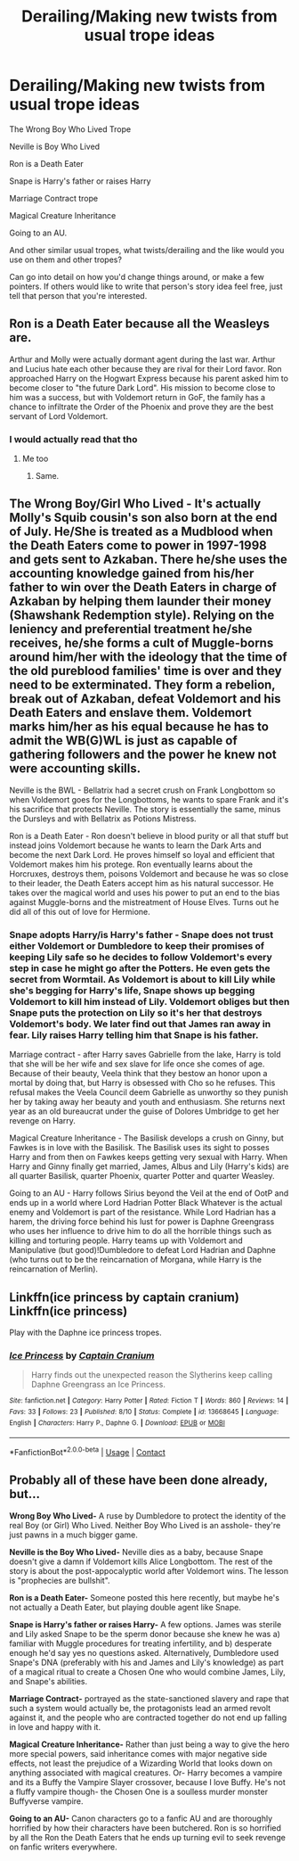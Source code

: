 #+TITLE: Derailing/Making new twists from usual trope ideas

* Derailing/Making new twists from usual trope ideas
:PROPERTIES:
:Author: NotSoSnarky
:Score: 10
:DateUnix: 1599087183.0
:DateShort: 2020-Sep-03
:FlairText: Discussion
:END:
The Wrong Boy Who Lived Trope

Neville is Boy Who Lived

Ron is a Death Eater

Snape is Harry's father or raises Harry

Marriage Contract trope

Magical Creature Inheritance

Going to an AU.

And other similar usual tropes, what twists/derailing and the like would you use on them and other tropes?

Can go into detail on how you'd change things around, or make a few pointers. If others would like to write that person's story idea feel free, just tell that person that you're interested.


** *Ron is a Death Eater* because all the Weasleys are.

Arthur and Molly were actually dormant agent during the last war. Arthur and Lucius hate each other because they are rival for their Lord favor. Ron approached Harry on the Hogwart Express because his parent asked him to become closer to "the future Dark Lord". His mission to become close to him was a success, but with Voldemort return in GoF, the family has a chance to infiltrate the Order of the Phoenix and prove they are the best servant of Lord Voldemort.
:PROPERTIES:
:Author: PlusMortgage
:Score: 10
:DateUnix: 1599093665.0
:DateShort: 2020-Sep-03
:END:

*** I would actually read that tho
:PROPERTIES:
:Author: TheAmazingMaggs
:Score: 4
:DateUnix: 1599094768.0
:DateShort: 2020-Sep-03
:END:

**** Me too
:PROPERTIES:
:Author: jacdot
:Score: 2
:DateUnix: 1599104078.0
:DateShort: 2020-Sep-03
:END:

***** Same.
:PROPERTIES:
:Author: Independent_Ad_7204
:Score: 1
:DateUnix: 1599111610.0
:DateShort: 2020-Sep-03
:END:


** The Wrong Boy/Girl Who Lived - It's actually Molly's Squib cousin's son also born at the end of July. He/She is treated as a Mudblood when the Death Eaters come to power in 1997-1998 and gets sent to Azkaban. There he/she uses the accounting knowledge gained from his/her father to win over the Death Eaters in charge of Azkaban by helping them launder their money (Shawshank Redemption style). Relying on the leniency and preferential treatment he/she receives, he/she forms a cult of Muggle-borns around him/her with the ideology that the time of the old pureblood families' time is over and they need to be exterminated. They form a rebelion, break out of Azkaban, defeat Voldemort and his Death Eaters and enslave them. Voldemort marks him/her as his equal because he has to admit the WB(G)WL is just as capable of gathering followers and the power he knew not were accounting skills.

Neville is the BWL - Bellatrix had a secret crush on Frank Longbottom so when Voldemort goes for the Longbottoms, he wants to spare Frank and it's his sacrifice that protects Neville. The story is essentially the same, minus the Dursleys and with Bellatrix as Potions Mistress.

Ron is a Death Eater - Ron doesn't believe in blood purity or all that stuff but instead joins Voldemort because he wants to learn the Dark Arts and become the next Dark Lord. He proves himself so loyal and efficient that Voldemort makes him his protege. Ron eventually learns about the Horcruxes, destroys them, poisons Voldemort and because he was so close to their leader, the Death Eaters accept him as his natural successor. He takes over the magical world and uses his power to put an end to the bias against Muggle-borns and the mistreatment of House Elves. Turns out he did all of this out of love for Hermione.
:PROPERTIES:
:Author: I_love_DPs
:Score: 3
:DateUnix: 1599113768.0
:DateShort: 2020-Sep-03
:END:

*** Snape adopts Harry/is Harry's father - Snape does not trust either Voldemort or Dumbledore to keep their promises of keeping Lily safe so he decides to follow Voldemort's every step in case he might go after the Potters. He even gets the secret from Wormtail. As Voldemort is about to kill Lily while she's begging for Harry's life, Snape shows up begging Voldemort to kill him instead of Lily. Voldemort obliges but then Snape puts the protection on Lily so it's her that destroys Voldemort's body. We later find out that James ran away in fear. Lily raises Harry telling him that Snape is his father.

Marriage contract - after Harry saves Gabrielle from the lake, Harry is told that she will be her wife and sex slave for life once she comes of age. Because of their beauty, Veela think that they bestow an honor upon a mortal by doing that, but Harry is obsessed with Cho so he refuses. This refusal makes the Veela Council deem Gabrielle as unworthy so they punish her by taking away her beauty and youth and enthusiasm. She returns next year as an old bureaucrat under the guise of Dolores Umbridge to get her revenge on Harry.

Magical Creature Inheritance - The Basilisk develops a crush on Ginny, but Fawkes is in love with the Basilisk. The Basilisk uses its sight to posses Harry and from then on Fawkes keeps getting very sexual with Harry. When Harry and Ginny finally get married, James, Albus and Lily (Harry's kids) are all quarter Basilisk, quarter Phoenix, quarter Potter and quarter Weasley.

Going to an AU - Harry follows Sirius beyond the Veil at the end of OotP and ends up in a world where Lord Hadrian Potter Black Whatever is the actual enemy and Voldemort is part of the resistance. While Lord Hadrian has a harem, the driving force behind his lust for power is Daphne Greengrass who uses her influence to drive him to do all the horrible things such as killing and torturing people. Harry teams up with Voldemort and Manipulative (but good)!Dumbledore to defeat Lord Hadrian and Daphne (who turns out to be the reincarnation of Morgana, while Harry is the reincarnation of Merlin).
:PROPERTIES:
:Author: I_love_DPs
:Score: 4
:DateUnix: 1599116495.0
:DateShort: 2020-Sep-03
:END:


** Linkffn(ice princess by captain cranium) Linkffn(ice princess)

Play with the Daphne ice princess tropes.
:PROPERTIES:
:Author: SeaWeb5
:Score: 2
:DateUnix: 1599111017.0
:DateShort: 2020-Sep-03
:END:

*** [[https://www.fanfiction.net/s/13668645/1/][*/Ice Princess/*]] by [[https://www.fanfiction.net/u/449738/Captain-Cranium][/Captain Cranium/]]

#+begin_quote
  Harry finds out the unexpected reason the Slytherins keep calling Daphne Greengrass an Ice Princess.
#+end_quote

^{/Site/:} ^{fanfiction.net} ^{*|*} ^{/Category/:} ^{Harry} ^{Potter} ^{*|*} ^{/Rated/:} ^{Fiction} ^{T} ^{*|*} ^{/Words/:} ^{860} ^{*|*} ^{/Reviews/:} ^{14} ^{*|*} ^{/Favs/:} ^{33} ^{*|*} ^{/Follows/:} ^{23} ^{*|*} ^{/Published/:} ^{8/10} ^{*|*} ^{/Status/:} ^{Complete} ^{*|*} ^{/id/:} ^{13668645} ^{*|*} ^{/Language/:} ^{English} ^{*|*} ^{/Characters/:} ^{Harry} ^{P.,} ^{Daphne} ^{G.} ^{*|*} ^{/Download/:} ^{[[http://www.ff2ebook.com/old/ffn-bot/index.php?id=13668645&source=ff&filetype=epub][EPUB]]} ^{or} ^{[[http://www.ff2ebook.com/old/ffn-bot/index.php?id=13668645&source=ff&filetype=mobi][MOBI]]}

--------------

*FanfictionBot*^{2.0.0-beta} | [[https://github.com/FanfictionBot/reddit-ffn-bot/wiki/Usage][Usage]] | [[https://www.reddit.com/message/compose?to=tusing][Contact]]
:PROPERTIES:
:Author: FanfictionBot
:Score: 2
:DateUnix: 1599111039.0
:DateShort: 2020-Sep-03
:END:


** Probably all of these have been done already, but...

*Wrong Boy Who Lived-* A ruse by Dumbledore to protect the identity of the real Boy (or Girl) Who Lived. Neither Boy Who Lived is an asshole- they're just pawns in a much bigger game.

*Neville is the Boy Who Lived-* Neville dies as a baby, because Snape doesn't give a damn if Voldemort kills Alice Longbottom. The rest of the story is about the post-appocalyptic world after Voldemort wins. The lesson is "prophecies are bullshit".

*Ron is a Death Eater-* Someone posted this here recently, but maybe he's not actually a Death Eater, but playing double agent like Snape.

*Snape is Harry's father or raises Harry-* A few options. James was sterile and Lily asked Snape to be the sperm donor because she knew he was a) familiar with Muggle procedures for treating infertility, and b) desperate enough he'd say yes no questions asked. Alternatively, Dumbledore used Snape's DNA (preferably with his and James and Lily's knowledge) as part of a magical ritual to create a Chosen One who would combine James, Lily, and Snape's abilities.

*Marriage Contract-* portrayed as the state-sanctioned slavery and rape that such a system would actually be, the protagonists lead an armed revolt against it, and the people who are contracted together do not end up falling in love and happy with it.

*Magical Creature Inheritance-* Rather than just being a way to give the hero more special powers, said inheritance comes with major negative side effects, not least the prejudice of a Wizarding World that looks down on anything associated with magical creatures. Or- Harry becomes a vampire and its a Buffy the Vampire Slayer crossover, because I love Buffy. He's not a fluffy vampire though- the Chosen One is a soulless murder monster Buffyverse vampire.

*Going to an AU-* Canon characters go to a fanfic AU and are thoroughly horrified by how their characters have been butchered. Ron is so horrified by all the Ron the Death Eaters that he ends up turning evil to seek revenge on fanfic writers everywhere.
:PROPERTIES:
:Author: AntonBrakhage
:Score: 1
:DateUnix: 1599107260.0
:DateShort: 2020-Sep-03
:END:
